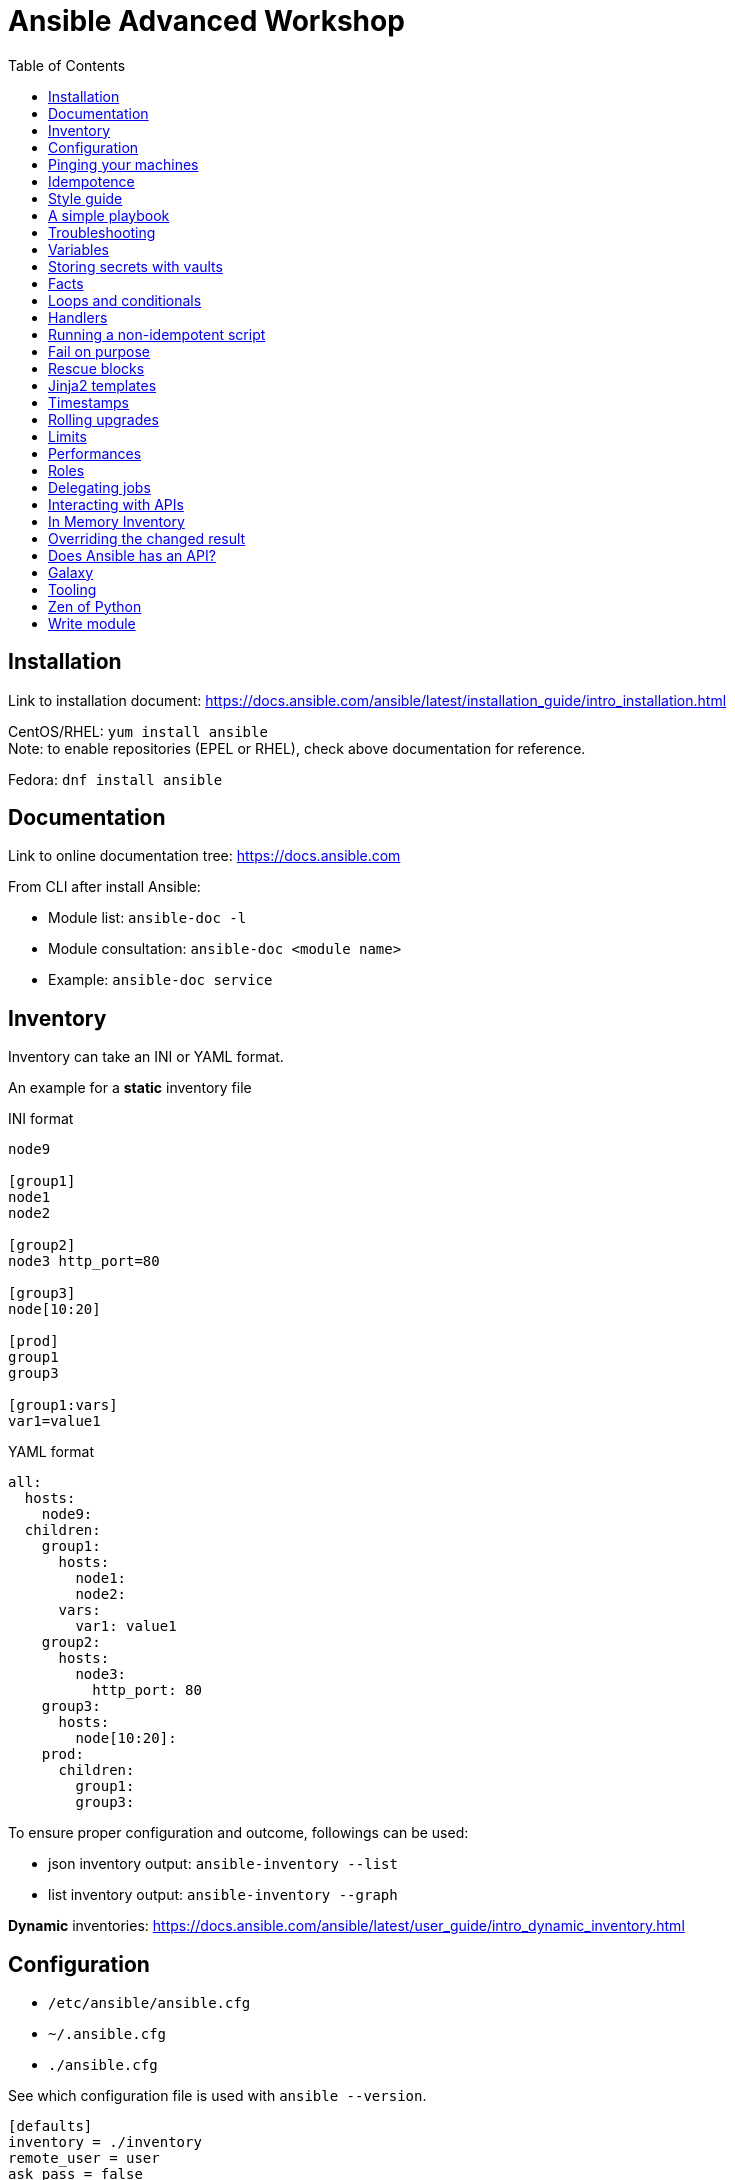 = Ansible Advanced Workshop
:toc: 
:toc-placement!:

toc::[]

== Installation
Link to installation document: https://docs.ansible.com/ansible/latest/installation_guide/intro_installation.html

CentOS/RHEL: `yum install ansible` +
Note: to enable repositories (EPEL or RHEL), check above documentation for reference.

Fedora: `dnf install ansible`

== Documentation
Link to online documentation tree: https://docs.ansible.com

From CLI after install Ansible:

- Module list: `ansible-doc -l`
- Module consultation: `ansible-doc <module name>`
- Example: `ansible-doc service`

== Inventory

Inventory can take an INI or YAML format.

An example for a **static** inventory file

INI format +
```
node9

[group1]
node1
node2

[group2]
node3 http_port=80

[group3]
node[10:20]

[prod]
group1
group3

[group1:vars]
var1=value1
```

YAML format +
```
all:
  hosts:
    node9:
  children:
    group1:
      hosts:
        node1:
        node2:
      vars:
        var1: value1
    group2:
      hosts:
        node3:
          http_port: 80
    group3:
      hosts:
        node[10:20]:
    prod:
      children:
        group1:
        group3:  
```

To ensure proper configuration and outcome, followings can be used: 

- json inventory output: `ansible-inventory --list`
- list inventory output: `ansible-inventory --graph`

**Dynamic** inventories: https://docs.ansible.com/ansible/latest/user_guide/intro_dynamic_inventory.html[]


== Configuration

- `/etc/ansible/ansible.cfg`
- `~/.ansible.cfg`
- `./ansible.cfg`

See which configuration file is used with `ansible --version`.

```
[defaults]
inventory = ./inventory
remote_user = user
ask_pass = false

[privilege_escalation]
become = true
become_method = sudo
become_user = root
become_ask_pass = false
```

You can use `become: true` at the playbook or task level.

You can also use `-b` at the command line.


== Pinging your machines

```
ansible -m ping -i inventory all
```

Or with a playbook:

`playbook-ping.yml`


== Idempotence

- Use modules as much as possible!
- Resort to using `shell` or `command` only when a module is not available.


[quote, Jason Edelman, "Network Automation with Ansible" from O'Reilly Media]
____
Being idempotent allows the defined task to run one time or a thousand times without having an adverse effect on the target system, only ever making the change once. In other words, if a change is required to get the system into its desired state, the change is made; and if the device is already in its desired state, no change is made. This is unlike most traditional custom scripts and the copy and pasting of CLI commands into a terminal window. When the same command or script is executed repeatedly on the same system, errors are (sometimes) raised.
____ 

== Style guide

Old deprecated way:

```
- name: http service state
  service: name=httpd state=started enabled=yes
```

The good way:

```
- name: http service state
  service: 
    name: httpd
    state: started
    enabled: yes
```

Example:

https://github.com/openshift/openshift-ansible/blob/master/docs/style_guide.adoc


== A simple playbook

`playbook.yml`


== Troubleshooting

- `register` module: store the output of a task to use/investigate laster
- `debug` module: display the content of a var
- `-v` or `-vv` up to `-vvvv`: to be used with `ansible-playbook`
- `--syntax-check`: syntax checking
- `--check`: "dry-run" or "noop" mode
- `--step`: take a pause at every task
- `--start-at-task="start httpd service"`: start from a specific task of the playbook


== Variables

Variable precedence:

* command line values (eg “-u user”)
* role defaults
* inventory file or script group vars
* inventory group_vars/all
* playbook group_vars/all
* inventory group_vars/*
* playbook group_vars/*
* inventory file or script host vars
* inventory host_vars/*
* playbook host_vars/*
* host facts / cached set_facts
* play vars
* play vars_prompt
* play vars_files
* role vars (defined in role/vars/main.yml)
* block vars (only for tasks in block)
* task vars (only for the task)
* include_vars
* set_facts / registered vars
* role (and include_role) params
* include params
* extra vars (always win precedence)

`playbook-with-var.yml`

Using variables: "{{ variable_key }}"

Careful! You might need to surround the variable between quotes.

```
  - name: install package
    yum:
      name: "{{ package_name }}"
      state: latest
```

```
  - name: install Python library
    yum:
      name: python3_{{ library_name }}
      state: latest
```

== Storing secrets with vaults

Never store secrets in plain text!

`ansible-vault create secret.yml`

```
password: super_secret
```

`ansible-playbook playbook-vault.yml --ask-vault-pass`


== Facts

`gather_facts: true` (default is true)

```
"ansible_facts": {
    "_facts_gathered": true,
    "all_ipv4_addresses": [
        "192.168.122.132"
    ],
    "all_ipv6_addresses": [
        "fe80::6392:81c2:92fd:af3e"
    ],
[...]
```

`playbook-facts.yml`

NOTE: `setup` module gather facts about remote host: https://docs.ansible.com/ansible/latest/modules/setup_module.html

**Local facts**

`/etc/ansible/facts.d/preferences.fact`

```
[general]
org=ibm
type=small
```

`ansible -i inventory all -m setup -a "filter=ansible_local"`

`playbook-local-fact.yml`

https://docs.ansible.com/ansible/latest/user_guide/playbooks_variables.html#local-facts-facts-d[]


== Loops and conditionals

`playbook-loop.yml`: loop over a list

`playbook-loop-advanced.yml`: loops over a dictionary stored in a variable

`playbook-facts.yml`: demonstrating the usage of the `when` conditional


== Handlers

Handlers are triggered when a task **changes** something (appears yellow).

Run `playbook-handler.yml` once, then run again and notice the difference.

IMPORTANT: Make sure the MOTD is in a different state then expected prior to running the first time, to see expected result.


== Running a non-idempotent script

`playbook-script.yml`

`simple-script.sh`


== Fail on purpose

`fail` module.


== Rescue blocks

`playbook-block.yml`


== Jinja2 templates

`playbook-template.yml`

`motd.j2`

== Timestamps

`playbook-timestamp.yml`


== Rolling upgrades

`playbook-rolling.yml`

Now change the `serial` value from `1` to `3`.

When you're doing rolling upgrades of a cluster, you might want to use `any_errors_fatal: True`.


== Limits

`ansible-playbook --limit host1 playbook.yml`


== Performances

By default, Ansible runs each task on all hosts affected by a play before starting the next task on any host, using 5 forks.

`forks: 5` in `ansible.cfg`

== Roles

Under the `roles` directory (to create if needed):

`ansible-galaxy init my_new_role`

`playbook-role.yml`

== Delegating jobs

By default, playbooks are run against an inventory

```
hosts: all
```

`playbook-delegated.yml`


== Interacting with APIs

`uri` module!

`ansible-playbook playbook-api.yml --ask-vault-pass`


== In Memory Inventory

Add a host (and alternatively a group) to the ansible-playbook in-memory inventory

https://docs.ansible.com/ansible/latest/modules/add_host_module.html

Typically useful when working with OpenStack, etc.

== Overriding the changed result 

`changed_when: "output.rc != 2"`

https://docs.ansible.com/ansible/latest/user_guide/playbooks_error_handling.html#overriding-the-changed-result


== Does Ansible has an API?

Tower!

== Galaxy

https://www.ansible.com/community/galaxy[]


== Tooling

Demonstrate vscode + ansible + git plugin.


== Zen of Python

`python -m this`

```
The Zen of Python, by Tim Peters

Beautiful is better than ugly.
Explicit is better than implicit.
Simple is better than complex.
Complex is better than complicated.
Flat is better than nested.
Sparse is better than dense.
Readability counts.
Special cases aren't special enough to break the rules.
Although practicality beats purity.
Errors should never pass silently.
Unless explicitly silenced.
In the face of ambiguity, refuse the temptation to guess.
There should be one-- and preferably only one --obvious way to do it.
Although that way may not be obvious at first unless you're Dutch.
Now is better than never.
Although never is often better than *right* now.
If the implementation is hard to explain, it's a bad idea.
If the implementation is easy to explain, it may be a good idea.
Namespaces are one honking great idea -- let's do more of those!
```

== Write module

You can write your own modules! 

https://docs.ansible.com/ansible/latest/dev_guide/developing_modules_general.html[]

